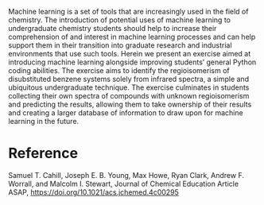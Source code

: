 #+export_file_name: index
#+options: broken-links:t
# (ss-toggle-markdown-export-on-save)
# date-added:

#+begin_export md
---
title: "Assignment of Regioisomers Using Infrared Spectroscopy: A Python Coding Exercise in Data Processing and Machine Learning"
## https://quarto.org/docs/journals/authors.html
#author:
#  - name: ""
#    affiliations:
#     - name: ""
#license: "©2024 American Chemical Society and Division of Chemical Education, Inc."
license: "CC BY 4.0"
#draft: true
#date-modified:
date: 2024-06-24 
categories: [activity, computing, ai-ml, python]
keywords: physical chemistry teaching, physical chemistry education, teaching resources, chemometrics, python, computing, machine learning

image: regioisomers.webp
---
<img src="regioisomers.webp" width="40%" align="right" style="padding-left: 10px;"/>
#+end_export

Machine learning is a set of tools that are increasingly used in the field of chemistry. The introduction of potential uses of machine learning to undergraduate chemistry students should help to increase their comprehension of and interest in machine learning processes and can help support them in their transition into graduate research and industrial environments that use such tools. Herein we present an exercise aimed at introducing machine learning alongside improving students’ general Python coding abilities. The exercise aims to identify the regioisomerism of disubstituted benzene systems solely from infrared spectra, a simple and ubiquitous undergraduate technique. The exercise culminates in students collecting their own spectra of compounds with unknown regioisomerism and predicting the results, allowing them to take ownership of their results and creating a larger database of information to draw upon for machine learning in the future.

* Reference
Samuel T. Cahill, Joseph E. B. Young, Max Howe, Ryan Clark, Andrew F. Worrall, and Malcolm I. Stewart, Journal of Chemical Education Article ASAP, [[https://doi.org/10.1021/acs.jchemed.4c00295]]

* Local variables :noexport:
# Local Variables:
# eval: (ss-markdown-export-on-save)
# End:
